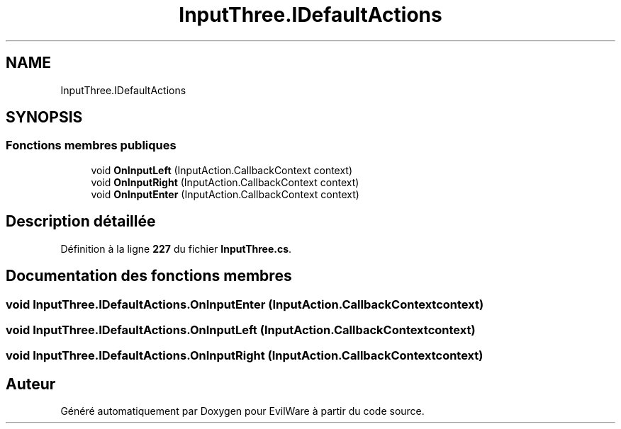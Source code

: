 .TH "InputThree.IDefaultActions" 3 "Jeudi 24 Novembre 2022" "Version 0.1.0" "EvilWare" \" -*- nroff -*-
.ad l
.nh
.SH NAME
InputThree.IDefaultActions
.SH SYNOPSIS
.br
.PP
.SS "Fonctions membres publiques"

.in +1c
.ti -1c
.RI "void \fBOnInputLeft\fP (InputAction\&.CallbackContext context)"
.br
.ti -1c
.RI "void \fBOnInputRight\fP (InputAction\&.CallbackContext context)"
.br
.ti -1c
.RI "void \fBOnInputEnter\fP (InputAction\&.CallbackContext context)"
.br
.in -1c
.SH "Description détaillée"
.PP 
Définition à la ligne \fB227\fP du fichier \fBInputThree\&.cs\fP\&.
.SH "Documentation des fonctions membres"
.PP 
.SS "void InputThree\&.IDefaultActions\&.OnInputEnter (InputAction\&.CallbackContext context)"

.SS "void InputThree\&.IDefaultActions\&.OnInputLeft (InputAction\&.CallbackContext context)"

.SS "void InputThree\&.IDefaultActions\&.OnInputRight (InputAction\&.CallbackContext context)"


.SH "Auteur"
.PP 
Généré automatiquement par Doxygen pour EvilWare à partir du code source\&.
